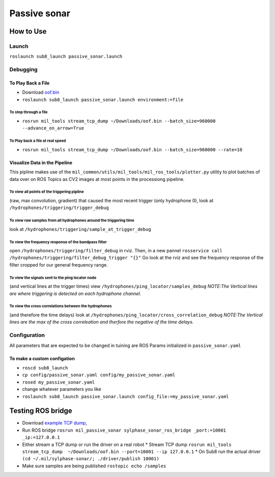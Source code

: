 Passive sonar
=============

.. drawio:: passive_sonar.drawio

How to Use
----------

Launch
******
``roslaunch sub8_launch passive_sonar.launch``

Debugging
*********

To Play Back a File
^^^^^^^^^^^^^^^^^^^

* Download `oof.bin <http://sylphase.com/files/oof.bin>`_
* ``roslaunch sub8_launch passive_sonar.launch environment:=file``

To step through a file
______________________
* ``rosrun mil_tools stream_tcp_dump ~/Downloads/oof.bin --batch_size=960000 --advance_on_arrow=True``

To Play back a file at real speed
_________________________________
* ``rosrun mil_tools stream_tcp_dump ~/Downloads/oof.bin --batch_size=960000 --rate=10``


Visualize Data in the Pipeline
^^^^^^^^^^^^^^^^^^^^^^^^^^^^^^
This pipline makes use of the ``mil_common/utils/mil_tools/mil_ros_tools/plotter.py`` utility to plot batches of data over on ROS Topics as CV2 images at most points in the processiong pipeline.

To view all points of the triggering pipline
____________________________________________
(raw, max convolution, gradient) that caused the most recent trigger (only hydrophone 0), look at ``/hydrophones/triggering/trigger_debug``

To view raw samples from all hydrophones around the triggering time
____________________________________________________________________
look at ``/hydrophones/triggering/sample_at_trigger_debug``

To view the frequency response of the bandpass filter
_____________________________________________________
open ``/hydrophones/triggering/filter_debug`` in rviz. Then, in a new pannel ``rosservice call /hydrophones/triggering/filter_debug_trigger "{}"`` Go look at the rviz and see the frequency response of the filter cropped for our general frequency range.

To view the signals sent to the ping locator node
_________________________________________________
(and vertical lines at the trigger times) view ``/hydrophones/ping_locator/samples_debug``
*NOTE:The Vertical lines are where triggering is detected on each hydrophone channel.*

To view the cross correlations between the hydrophones
______________________________________________________
(and therefore the time delays) look at ``/hydrophones/ping_locator/cross_correlation_debug``
*NOTE:The Vertical lines are the max of the cross correleation and therfore the negative of the time delays.*


Configuration
*************
All parameters that are expected to be changed in tuining are ROS Params initialized in ``passive_sonar.yaml``

To make a custom configation
^^^^^^^^^^^^^^^^^^^^^^^^^^^^

* ``roscd sub8_launch``

* ``cp config/passive_sonar.yaml config/my_passive_sonar.yaml``

* ``rosed my_passive_sonar.yaml``

* change whatever parameters you like

* ``roslaunch sub8_launch passive_sonar.launch config_file:=my_passive_sonar.yaml``





Testing ROS bridge
------------------
* Download `example TCP dump, <http://sylphase.com/files/oof.bin>`_
* Run ROS bridge ``rosrun mil_passive_sonar sylphase_sonar_ros_bridge _port:=10001 _ip:=127.0.0.1``
* Either stream a TCP dump or run the driver on a real robot
  * Stream TCP dump ``rosrun mil_tools stream_tcp_dump  ~/Downloads/oof.bin --port=10001 --ip 127.0.0.1``
  * On Sub8 run the actual driver ``(cd ~/.mil/sylphase-sonar/; ./driver/publish 10001)``
* Make sure samples are being published ``rostopic echo /samples``

